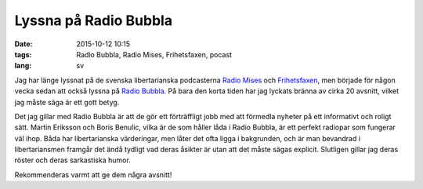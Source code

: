 ======================
Lyssna på Radio Bubbla
======================

:date: 2015-10-12 10:15
:tags: Radio Bubbla, Radio Mises, Frihetsfaxen, pocast
:lang: sv

Jag har länge lyssnat på de svenska libertarianska podcasterna `Radio Mises
<http://www.mises.se/podcast-2/>`_ och `Frihetsfaxen
<http://frihetsfaxen.se/>`_, men började för någon vecka sedan att också lyssna
på `Radio Bubbla <http://radio.bubb.la/>`_. På bara den korta tiden har jag
lyckats bränna av cirka 20 avsnitt, vilket jag måste säga är ett gott betyg.

Det jag gillar med Radio Bubbla är att de gör ett förträffligt jobb med att
förmedla nyheter på ett informativt och roligt sätt. Martin Eriksson och Boris
Benulic, vilka är de som håller låda i Radio Bubbla, är ett perfekt radiopar
som fungerar väl ihop. Båda har libertarianska värderingar, men låter det ofta
ligga i bakgrunden, och är man bevandrad i libertariansmen framgår det ändå
tydligt vad deras åsikter är utan att det måste sägas explicit. Slutligen
gillar jag deras röster och deras sarkastiska humor.

Rekommenderas varmt att ge dem några avsnitt!

